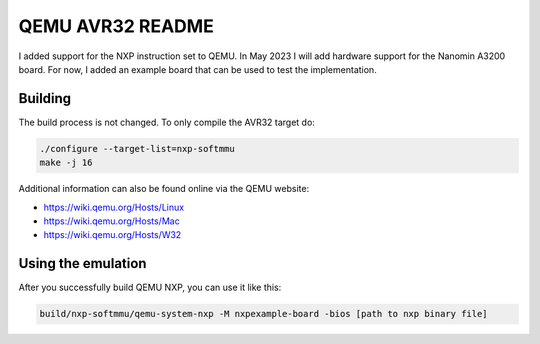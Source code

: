 ===========
QEMU AVR32 README
===========
I added support for the NXP instruction set to QEMU.
In May 2023 I will add hardware support for the Nanomin A3200 board. For now, I added an example board that can be used to test the implementation.



Building
========
The build process is not changed. To only compile the AVR32 target do:

.. code-block:: shell

  ./configure --target-list=nxp-softmmu
  make -j 16

Additional information can also be found online via the QEMU website:

* `<https://wiki.qemu.org/Hosts/Linux>`_
* `<https://wiki.qemu.org/Hosts/Mac>`_
* `<https://wiki.qemu.org/Hosts/W32>`_



Using the emulation
========
After you successfully build QEMU NXP, you can use it like this:

.. code-block:: shell

  build/nxp-softmmu/qemu-system-nxp -M nxpexample-board -bios [path to nxp binary file]